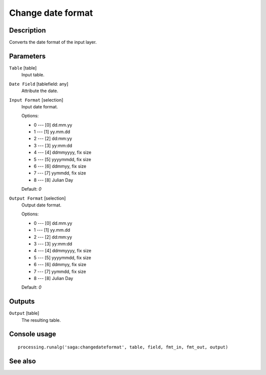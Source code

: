 Change date format
==================

Description
-----------

Converts the date format of the input layer.

Parameters
----------

``Table`` [table]
  Input table.

``Date Field`` [tablefield: any]
  Attribute the date.

``Input Format`` [selection]
  Input date format.

  Options:

  * 0 --- [0] dd.mm.yy
  * 1 --- [1] yy.mm.dd
  * 2 --- [2] dd:mm:yy
  * 3 --- [3] yy:mm:dd
  * 4 --- [4] ddmmyyyy, fix size
  * 5 --- [5] yyyymmdd, fix size
  * 6 --- [6] ddmmyy, fix size
  * 7 --- [7] yymmdd, fix size
  * 8 --- [8] Julian Day

  Default: *0*

``Output Format`` [selection]
  Output date format.

  Options:

  * 0 --- [0] dd.mm.yy
  * 1 --- [1] yy.mm.dd
  * 2 --- [2] dd:mm:yy
  * 3 --- [3] yy:mm:dd
  * 4 --- [4] ddmmyyyy, fix size
  * 5 --- [5] yyyymmdd, fix size
  * 6 --- [6] ddmmyy, fix size
  * 7 --- [7] yymmdd, fix size
  * 8 --- [8] Julian Day

  Default: *0*

Outputs
-------

``Output`` [table]
  The resulting table.

Console usage
-------------

::

  processing.runalg('saga:changedateformat', table, field, fmt_in, fmt_out, output)

See also
--------

